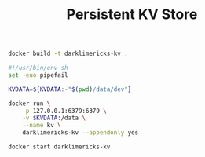 #+TITLE: Persistent KV Store

#+BEGIN_SRC sh
docker build -t darklimericks-kv .
#+END_SRC

#+BEGIN_SRC sh :tangle run.sh :tangle-mode (identity #o755)
#!/usr/bin/env sh
set -euo pipefail

KVDATA=${KVDATA:-"$(pwd)/data/dev"}

docker run \
    -p 127.0.0.1:6379:6379 \
    -v $KVDATA:/data \
    --name kv \
    darklimericks-kv --appendonly yes
#+END_SRC

#+BEGIN_SRC sh :tangle start.sh :tangle-mode (identity #o755)
docker start darklimericks-kv
#+END_SRC
